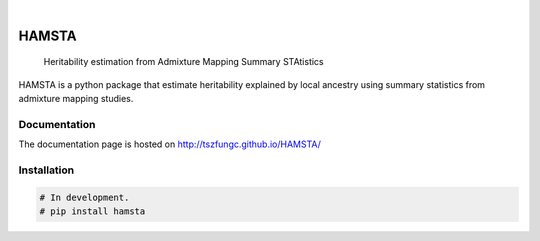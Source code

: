 .. These are examples of badges you might want to add to your README:
   please update the URLs accordingly

    .. image:: https://api.cirrus-ci.com/github/<USER>/HAMSTA.svg?branch=main
        :alt: Built Status
        :target: https://cirrus-ci.com/github/<USER>/HAMSTA
    .. image:: https://readthedocs.org/projects/HAMSTA/badge/?version=latest
        :alt: ReadTheDocs
        :target: https://HAMSTA.readthedocs.io/en/stable/
    .. image:: https://img.shields.io/coveralls/github/<USER>/HAMSTA/main.svg
        :alt: Coveralls
        :target: https://coveralls.io/r/<USER>/HAMSTA
    .. image:: https://img.shields.io/pypi/v/HAMSTA.svg
        :alt: PyPI-Server
        :target: https://pypi.org/project/HAMSTA/
    .. image:: https://img.shields.io/conda/vn/conda-forge/HAMSTA.svg
        :alt: Conda-Forge
        :target: https://anaconda.org/conda-forge/HAMSTA
    .. image:: https://pepy.tech/badge/HAMSTA/month
        :alt: Monthly Downloads
        :target: https://pepy.tech/project/HAMSTA
    .. image:: https://img.shields.io/twitter/url/http/shields.io.svg?style=social&label=Twitter
        :alt: Twitter
        :target: https://twitter.com/HAMSTA

    .. image:: https://img.shields.io/badge/-PyScaffold-005CA0?logo=pyscaffold
        :alt: Project generated with PyScaffold
        :target: https://pyscaffold.org/


.. image:: https://github.com/tszfungc/HAMSTA/actions/workflows/docdeploy.yml/badge.svg
    :alt: Documentation status
    :target: https://tszfungc.github.io/HAMSTA/

|

======
HAMSTA
======


    Heritability estimation from Admixture Mapping Summary STAtistics



HAMSTA is a python package that estimate heritability explained by local ancestry using summary statistics from admixture mapping studies.


Documentation
=============

The documentation page is hosted on http://tszfungc.github.io/HAMSTA/

Installation
============

.. code-block:: bash

    # In development.
    # pip install hamsta
